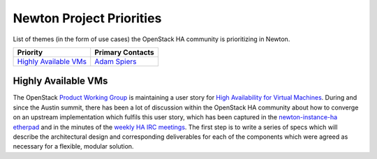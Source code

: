 .. _newton-priorities:

=========================
Newton Project Priorities
=========================

List of themes (in the form of use cases) the OpenStack HA community
is prioritizing in Newton.

+-------------------------------------------+-----------------------+
| Priority                                  | Primary Contacts      |
+===========================================+=======================+
| `Highly Available VMs`_                   | `Adam Spiers`_        |
+-------------------------------------------+-----------------------+

Highly Available VMs
--------------------

The OpenStack `Product Working Group`_ is maintaining a user story for
`High Availability for Virtual Machines`_.  During and since the
Austin summit, there has been a lot of discussion within the OpenStack
HA community about how to converge on an upstream implementation which
fulfils this user story, which has been captured in the
`newton-instance-ha etherpad`_ and in the minutes of the `weekly HA
IRC meetings`_.  The first step is to write a series of specs which
will describe the architectural design and corresponding deliverables
for each of the components which were agreed as necessary for a
flexible, modular solution.

.. _Adam Spiers: https://launchpad.net/~adam.spiers
.. _High Availability for Virtual Machines: https://specs.openstack.org/openstack/openstack-user-stories/user-stories/proposed/ha_vm.html
.. _Product Working Group: https://wiki.openstack.org/wiki/ProductTeam
.. _weekly HA IRC meetings: https://wiki.openstack.org/wiki/Meetings/HATeamMeeting
.. _newton-instance-ha etherpad: https://etherpad.openstack.org/p/newton-instance-ha
